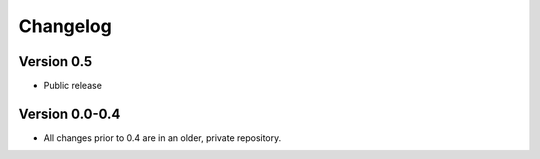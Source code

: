.. _changelog:

*********
Changelog
*********

Version 0.5
-----------

- Public release

Version 0.0-0.4
---------------

- All changes prior to 0.4 are in an older, private repository.
